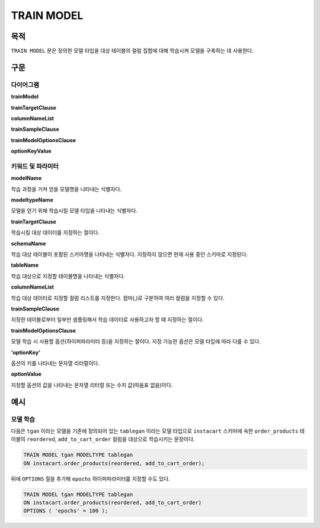 TRAIN MODEL
===========

목적
----

``TRAIN MODEL`` 문은 정의한 모델 타입을 대상 테이블의 컬럼 집합에 대해 학습시켜 모델을 구축하는 데 사용한다.

구문
----

다이어그램
~~~~~~~~~~

**trainModel**

.. only:: html

  .. raw:: html

    <embed type="image/svg+xml" src="../_static/rrd/trainModel1.rrd.svg"/>
    <embed type="image/svg+xml" src="../_static/rrd/trainModel2.rrd.svg"/>

.. only:: latex

  .. image:: ../_static/rrd/trainModel1.rrd.*
  .. image:: ../_static/rrd/trainModel2.rrd.*

**trainTargetClause**

.. only:: html

  .. raw:: html

    <embed type="image/svg+xml" src="../_static/rrd/trainTargetClause.rrd.svg" width="100%" height="100%"/>

.. only:: latex

  .. image:: ../_static/rrd/trainTargetClause.rrd.*

**columnNameList**

.. only:: html

  .. raw:: html

    <embed type="image/svg+xml" src="../_static/rrd/columnNameList.rrd.svg"/>

.. only:: latex

  .. image:: ../_static/rrd/columnNameList.rrd.*

**trainSampleClause**

.. only:: html

  .. raw:: html

    <embed type="image/svg+xml" src="../_static/rrd/trainSampleClause.rrd.svg" width="100%" height="100%"/>

.. only:: latex

  .. image:: ../_static/rrd/trainSampleClause.rrd.*

**trainModelOptionsClause**

.. only:: html

  .. raw:: html

    <embed type="image/svg+xml" src="../_static/rrd/trainModelOptionsClause.rrd.svg" width="100%" height="100%"/>

.. only:: latex

  .. image:: ../_static/rrd/trainModelOptionsClause.rrd.*

**optionKeyValue**

.. only:: html

  .. raw:: html

    <embed type="image/svg+xml" src="../_static/rrd/optionKeyValue.rrd.svg"/>

.. only:: latex

  .. image:: ../_static/rrd/optionKeyValue.rrd.*


키워드 및 파라미터
~~~~~~~~~~~~~~~~~~

**modelName**

학습 과정을 거쳐 얻을 모델명을 나타내는 식별자다.

**modeltypeName**

모델을 얻기 위해 학습시킬 모델 타입을 나타내는 식별자다.

**trainTargetClause**

학습시킬 대상 데이터를 지정하는 절이다.

**schemaName**

학습 대상 테이블이 포함된 스키마명을 나타내는 식별자다. 지정하지 않으면 현재 사용 중인 스키마로 지정된다.

**tableName**

학습 대상으로 지정할 테이블명을 나타내는 식별자다.

**columnNameList**

학습 대상 데이터로 지정할 컬럼 리스트를 지정한다. 컴마(,)로 구분하여 여러 컬럼을 지정할 수 있다.

**trainSampleClause**

지정한 테이블로부터 일부만 샘플링해서 학습 데이터로 사용하고자 할 때 지정하는 절이다.

**trainModelOptionsClause**

모델 학습 시 사용할 옵션(하이퍼파라미터 등)을 지정하는 절이다.
지정 가능한 옵션은 모델 타입에 따라 다를 수 있다.

**'optionKey'**

옵션의 키를 나타내는 문자열 리터럴이다.

**optionValue**

지정할 옵션의 값을 나타내는 문자열 리터럴 또는 수치 값(따옴표 없음)이다.


예시
--------

모델 학습
~~~~~~~~~

다음은 ``tgan`` 이라는 모델을 기존에 정의되어 있는 ``tablegan`` 이라는 모델 타입으로 ``instacart`` 스키마에 속한 ``order_products`` 테이블의 ``reordered``, ``add_to_cart_order`` 컬럼을 대상으로 학습시키는 문장이다.

.. code-block:: console

  TRAIN MODEL tgan MODELTYPE tablegan
  ON instacart.order_products(reordered, add_to_cart_order);

뒤에 ``OPTIONS`` 절을 추가해 ``epochs`` 하이퍼파라미터를 지정할 수도 있다.

.. code-block:: console

  TRAIN MODEL tgan MODELTYPE tablegan
  ON instacart.order_products(reordered, add_to_cart_order)
  OPTIONS ( 'epochs' = 100 );
